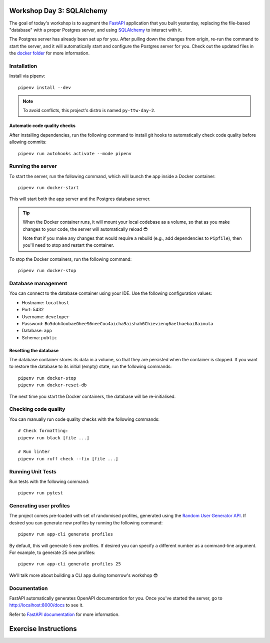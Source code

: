 .. image:: https://github.com/phx-nz/py-ttw-day-3/actions/workflows/build.yml/badge.svg
   :target: https://github.com/phx-nz/py-ttw-day-3/actions/workflows/build.yml

Workshop Day 3: SQLAlchemy
==========================
The goal of today's workshop is to augment the `FastAPI`_ application that you built
yesterday, replacing the file-based "database" with a proper Postgres server, and using
`SQLAlchemy`_ to interact with it.

The Postgres server has already been set up for you.  After pulling down the changes
from origin, re-run the command to start the server, and it will automatically start and
configure the Postgres server for you.  Check out the updated files in the
`docker folder <./docker>`_ for more information.


Installation
------------
Install via pipenv::

   pipenv install --dev

.. note:: To avoid conflicts, this project's distro is named ``py-ttw-day-2``.

Automatic code quality checks
~~~~~~~~~~~~~~~~~~~~~~~~~~~~~
After installing dependencies, run the following command to install git hooks
to automatically check code quality before allowing commits::

   pipenv run autohooks activate --mode pipenv

Running the server
------------------
To start the server, run the following command, which will launch the app inside a
Docker container::

   pipenv run docker-start

This will start both the app server and the Postgres database server.

.. tip::

   When the Docker container runs, it will mount your local codebase as a volume, so
   that as you make changes to your code, the server will automatically reload 😎

   Note that if you make any changes that would require a rebuild (e.g., add
   dependencies to ``Pipfile``), then you'll need to stop and restart the container.

To stop the Docker containers, run the following command::

   pipenv run docker-stop

Database management
-------------------
You can connect to the database container using your IDE.  Use the following
configuration values:

- Hostname: ``localhost``
- Port:     5432
- Username: ``developer``
- Password: ``Bo5doh4oobaeGheeS6neeCoo4aicha9aishah6Chievieng6aethaebai8aimula``
- Database: ``app``
- Schema: ``public``

Resetting the database
~~~~~~~~~~~~~~~~~~~~~~
The database container stores its data in a volume, so that they are persisted when the
container is stopped.  If you want to restore the database to its initial (empty) state,
run the following commands::

   pipenv run docker-stop
   pipenv run docker-reset-db

The next time you start the Docker containers, the database will be re-initialised.

Checking code quality
---------------------
You can manually run code quality checks with the following commands::

   # Check formatting:
   pipenv run black [file ...]

   # Run linter
   pipenv run ruff check --fix [file ...]

Running Unit Tests
------------------
Run tests with the following command::

   pipenv run pytest

Generating user profiles
------------------------
The project comes pre-loaded with set of randomised profiles, generated using the
`Random User Generator API`_.  If desired you can generate new profiles by running the
following command::

   pipenv run app-cli generate profiles

By default, this will generate 5 new profiles.  If desired you can specify a different
number as a command-line argument.  For example, to generate 25 new profiles::

   pipenv run app-cli generate profiles 25

We'll talk more about building a CLI app during tomorrow's workshop 😎

Documentation
-------------
FastAPI automatically generates OpenAPI documentation for you.  Once you've started the
server, go to `http://localhost:8000/docs <http://localhost:8000/docs>`_ to see it.

Refer to `FastAPI documentation`_ for more information.

Exercise Instructions
=====================


.. _FastAPI: https://fastapi.tiangolo.com/
.. _FastAPI documentation: https://fastapi.tiangolo.com/tutorial/first-steps/#interactive-api-docs
.. _Random User Generator API: https://randomuser.me/documentation
.. _SQLAlchemy: https://www.sqlalchemy.org/
.. _uvicorn: https://www.uvicorn.org/
